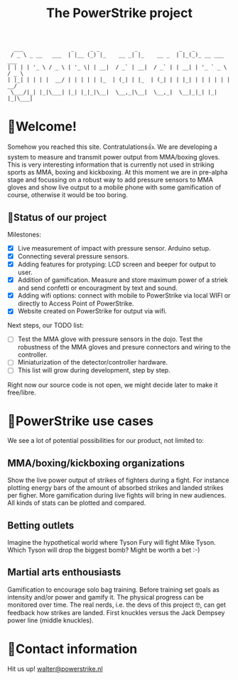 #+TITLE: The PowerStrike project

#+begin_src
  ___               _     _ _           _             _   _
 / _ \ _ __   ___  | |__ (_) |_    __ _| |_    __ _  | |_(_)_ __ ___   ___
| | | | '_ \ / _ \ | '_ \| | __|  / _` | __|  / _` | | __| | '_ ` _ \ / _ \
| |_| | | | |  __/ | | | | | |_  | (_| | |_  | (_| | | |_| | | | | | |  __/
 \___/|_| |_|\___| |_| |_|_|\__|  \__,_|\__|  \__,_|  \__|_|_| |_| |_|\___|
#+end_src

* 🥊Welcome!
Somehow you reached this site. Contratulations👍. We are developing a system to measure and transmit power output from MMA/boxing gloves. This is very interesting information that is currently not used in striking sports as MMA, boxing and kickboxing. At this moment we are in pre-alpha stage and focussing on a robust way to add pressure sensors to MMA gloves and show live output to a mobile phone with some gamification of course, otherwise it would be too boring.

** 🥊Status of our project

Milestones:
 - [X] Live measurement of impact with pressure sensor. Arduino setup.
 - [X] Connecting several pressure sensors.
 - [X] Adding features for protyping: LCD screen and beeper for output to user.
 - [X] Addition of gamification. Measure and store maximum power of a striek and send confetti or encouragment by text and sound.
 - [X] Adding wifi options: connect with mobile to PowerStrike via local WIFI or directly to Access Point of PowerStrike.
 - [X] Website created on PowerStrike for output via wifi.

Next steps, our TODO list:
 - [ ] Test the MMA glove with pressure sensors in the dojo. Test the robustness of the MMA gloves and presure connectors and wiring to the controller.
 - [ ] Miniaturization of the detector/controller hardware.
 - [ ] This list will grow during development, step by step.

Right now our source code is not open, we might decide later to make it free/libre.

* 🥊PowerStrike use cases
We see a lot of potential possibilities for our product, not limited to:

** MMA/boxing/kickboxing organizations
Show the live power output of strikes of fighters during a fight. For instance plotting energy bars of the amount of absorbed strikes and landed strikes per figher. More gamification during live fights will bring in new audiences. All kinds of stats can be plotted and compared.

** Betting outlets
Imagine the hypothetical world where Tyson Fury will fight Mike Tyson. Which Tyson will drop the biggest bomb? Might be worth a bet :-)

** Martial arts enthousiasts
Gamification to encourage solo bag training. Before training set goals as intensity and/or power and gamify it. The physical progress can be monitored over time.
The real nerds, i.e. the devs of this project 🤓, can get feedback how strikes are landed. First knuckles versus the Jack Dempsey power line (middle knuckles).

* 🥊Contact information
Hit us up!  [[mailto:walter@powerstrike.nl][walter@powerstrike.nl]]
